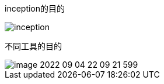

inception的目的

image:images/inception.png[]

不同工具的目的

image::images/image-2022-09-04-22-09-21-599.png[]
